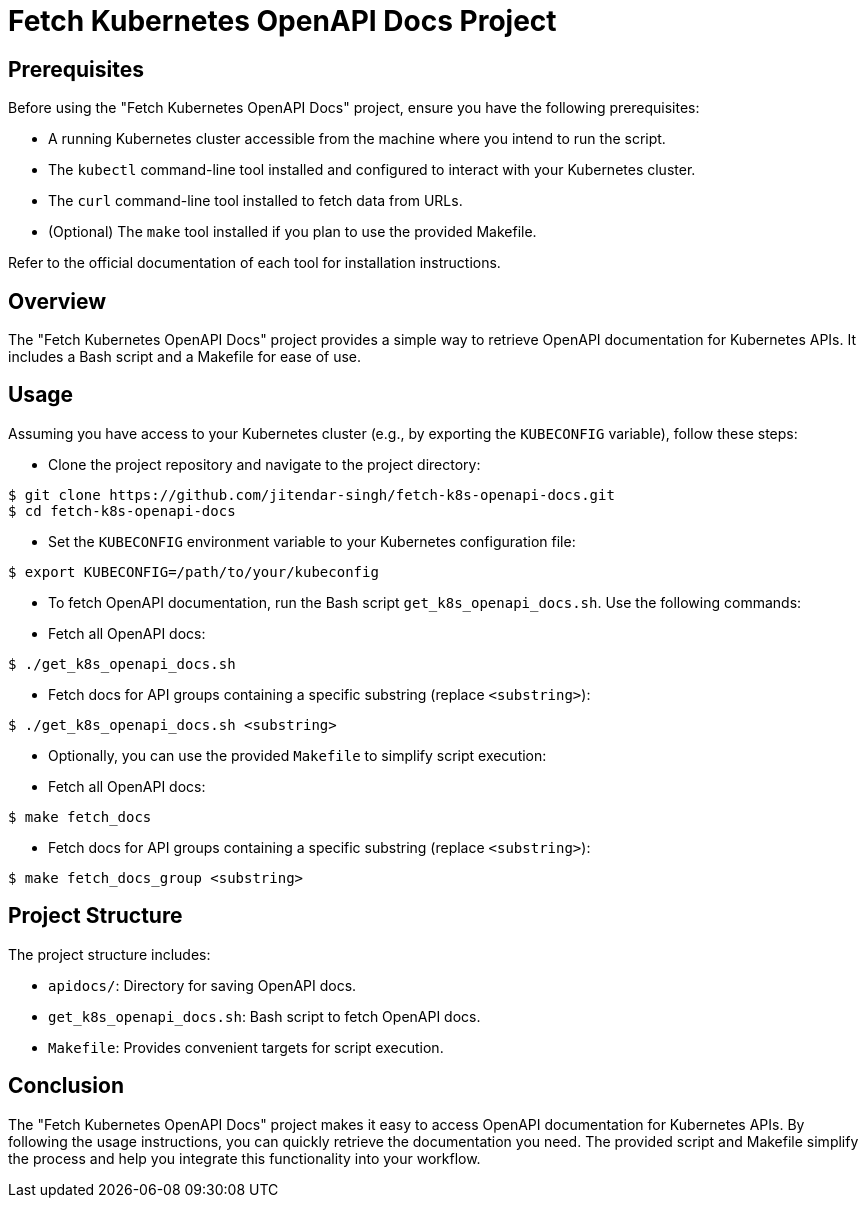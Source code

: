 = Fetch Kubernetes OpenAPI Docs Project

== Prerequisites

Before using the "Fetch Kubernetes OpenAPI Docs" project, ensure you have the following prerequisites:

- A running Kubernetes cluster accessible from the machine where you intend to run the script.
- The `kubectl` command-line tool installed and configured to interact with your Kubernetes cluster.
- The `curl` command-line tool installed to fetch data from URLs.
- (Optional) The `make` tool installed if you plan to use the provided Makefile.

Refer to the official documentation of each tool for installation instructions.

== Overview

The "Fetch Kubernetes OpenAPI Docs" project provides a simple way to retrieve OpenAPI documentation for Kubernetes APIs. It includes a Bash script and a Makefile for ease of use.

== Usage

Assuming you have access to your Kubernetes cluster (e.g., by exporting the `KUBECONFIG` variable), follow these steps:

- Clone the project repository and navigate to the project directory:

[source,bash]
----
$ git clone https://github.com/jitendar-singh/fetch-k8s-openapi-docs.git
$ cd fetch-k8s-openapi-docs
----

- Set the `KUBECONFIG` environment variable to your Kubernetes configuration file:

[source,bash]
----
$ export KUBECONFIG=/path/to/your/kubeconfig
----

- To fetch OpenAPI documentation, run the Bash script `get_k8s_openapi_docs.sh`. Use the following commands:

- Fetch all OpenAPI docs:

[source,bash]
----
$ ./get_k8s_openapi_docs.sh
----

- Fetch docs for API groups containing a specific substring (replace `<substring>`):

[source,bash]
----
$ ./get_k8s_openapi_docs.sh <substring>
----

- Optionally, you can use the provided `Makefile` to simplify script execution:

- Fetch all OpenAPI docs:

[source,bash]
----
$ make fetch_docs
----

- Fetch docs for API groups containing a specific substring (replace `<substring>`):

[source,bash]
----
$ make fetch_docs_group <substring>
----

== Project Structure

The project structure includes:

- `apidocs/`: Directory for saving OpenAPI docs.
- `get_k8s_openapi_docs.sh`: Bash script to fetch OpenAPI docs.
- `Makefile`: Provides convenient targets for script execution.

== Conclusion

The "Fetch Kubernetes OpenAPI Docs" project makes it easy to access OpenAPI documentation for Kubernetes APIs. By following the usage instructions, you can quickly retrieve the documentation you need. The provided script and Makefile simplify the process and help you integrate this functionality into your workflow.
